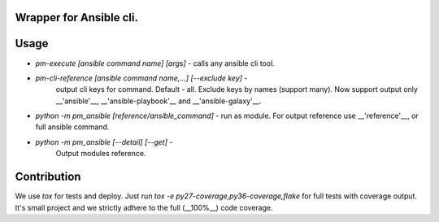 Wrapper for Ansible cli.
========================

Usage
=====

*  `pm-execute [ansible command name] [args]` - calls any ansible cli tool.
*  `pm-cli-reference [ansible command name,...] [--exclude key]` -
    output cli keys for command. Default - all. Exclude keys by names (support many).
    Now support output only __'ansible'__, __'ansible-playbook'__ and
    __'ansible-galaxy'__.
*  `python -m pm_ansible [reference/ansible_command]` - run as module. 
   For output reference use __'reference'__, or full ansible command. 
*  `python -m pm_ansible [--detail] [--get]` -
    Output modules reference. 

Contribution
============

We use `tox` for tests and deploy. Just run `tox -e py27-coverage,py36-coverage,flake`
for full tests with coverage output. It's small project and 
we strictly adhere to the full (__100%__) code coverage.
